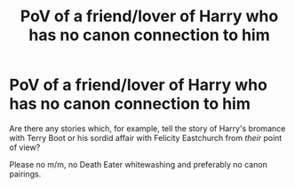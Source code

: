 #+TITLE: PoV of a friend/lover of Harry who has no canon connection to him

* PoV of a friend/lover of Harry who has no canon connection to him
:PROPERTIES:
:Author: Hellstrike
:Score: 4
:DateUnix: 1538850209.0
:DateShort: 2018-Oct-06
:FlairText: Request
:END:
Are there any stories which, for example, tell the story of Harry's bromance with Terry Boot or his sordid affair with Felicity Eastchurch from /their/ point of view?

Please no m/m, no Death Eater whitewashing and preferably no canon pairings.

